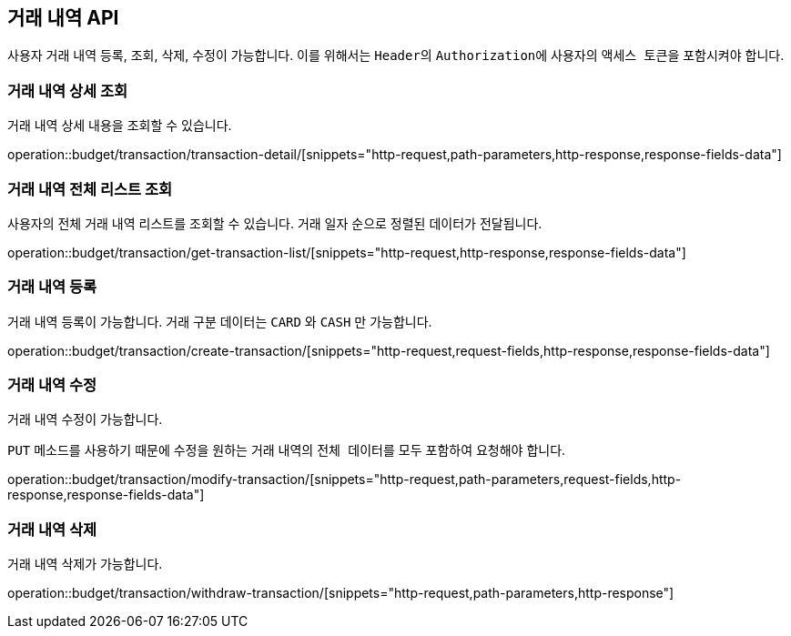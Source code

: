 == 거래 내역 API
:doctype: book
:source-highlighter: highlightjs
:toc: left
:toclevels: 2
:seclinks:

사용자 거래 내역 등록, 조회, 삭제, 수정이 가능합니다.
이를 위해서는 ``Header``의 ``Authorization``에 사용자의 ``액세스 토큰``을 포함시켜야 합니다.

=== 거래 내역 상세 조회

거래 내역 상세 내용을 조회할 수 있습니다.

operation::budget/transaction/transaction-detail/[snippets="http-request,path-parameters,http-response,response-fields-data"]

=== 거래 내역 전체 리스트 조회

사용자의 전체 거래 내역 리스트를 조회할 수 있습니다.
거래 일자 순으로 정렬된 데이터가 전달됩니다.

operation::budget/transaction/get-transaction-list/[snippets="http-request,http-response,response-fields-data"]

=== 거래 내역 등록

거래 내역 등록이 가능합니다.
거래 구분 데이터는 ``CARD`` 와 ``CASH`` 만 가능합니다.

operation::budget/transaction/create-transaction/[snippets="http-request,request-fields,http-response,response-fields-data"]

=== 거래 내역 수정

거래 내역 수정이 가능합니다.

``PUT`` 메소드를 사용하기 때문에 수정을 원하는 거래 내역의 ``전체 데이터``를 모두 포함하여 요청해야 합니다.

operation::budget/transaction/modify-transaction/[snippets="http-request,path-parameters,request-fields,http-response,response-fields-data"]

=== 거래 내역 삭제

거래 내역 삭제가 가능합니다.

operation::budget/transaction/withdraw-transaction/[snippets="http-request,path-parameters,http-response"]